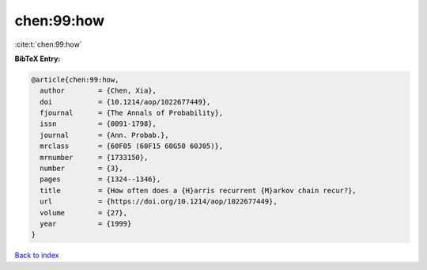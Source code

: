 chen:99:how
===========

:cite:t:`chen:99:how`

**BibTeX Entry:**

.. code-block:: bibtex

   @article{chen:99:how,
     author        = {Chen, Xia},
     doi           = {10.1214/aop/1022677449},
     fjournal      = {The Annals of Probability},
     issn          = {0091-1798},
     journal       = {Ann. Probab.},
     mrclass       = {60F05 (60F15 60G50 60J05)},
     mrnumber      = {1733150},
     number        = {3},
     pages         = {1324--1346},
     title         = {How often does a {H}arris recurrent {M}arkov chain recur?},
     url           = {https://doi.org/10.1214/aop/1022677449},
     volume        = {27},
     year          = {1999}
   }

`Back to index <../By-Cite-Keys.html>`_
